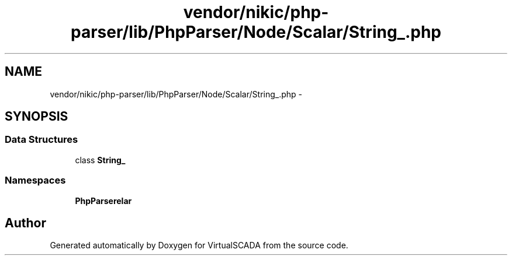 .TH "vendor/nikic/php-parser/lib/PhpParser/Node/Scalar/String_.php" 3 "Tue Apr 14 2015" "Version 1.0" "VirtualSCADA" \" -*- nroff -*-
.ad l
.nh
.SH NAME
vendor/nikic/php-parser/lib/PhpParser/Node/Scalar/String_.php \- 
.SH SYNOPSIS
.br
.PP
.SS "Data Structures"

.in +1c
.ti -1c
.RI "class \fBString_\fP"
.br
.in -1c
.SS "Namespaces"

.in +1c
.ti -1c
.RI " \fBPhpParser\\Node\\Scalar\fP"
.br
.in -1c
.SH "Author"
.PP 
Generated automatically by Doxygen for VirtualSCADA from the source code\&.
